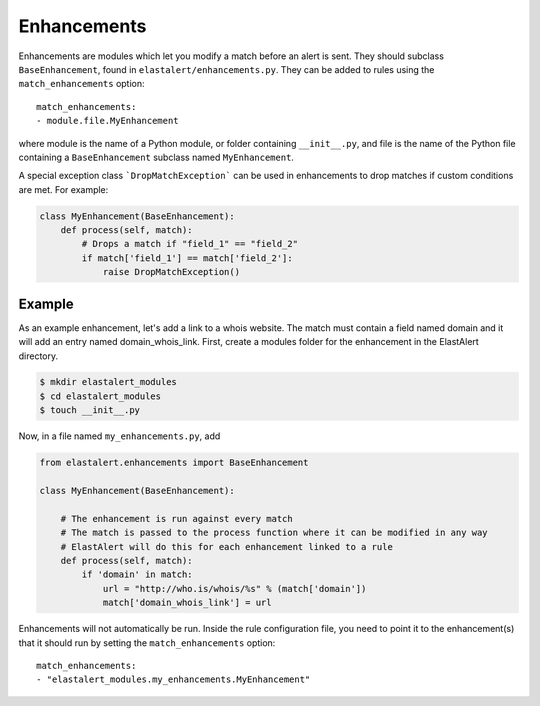 .. _enhancements:

Enhancements
============

Enhancements are modules which let you modify a match before an alert is sent. They should subclass ``BaseEnhancement``, found in ``elastalert/enhancements.py``.
They can be added to rules using the ``match_enhancements`` option::

    match_enhancements:
    - module.file.MyEnhancement

where module is the name of a Python module, or folder containing ``__init__.py``,
and file is the name of the Python file containing a ``BaseEnhancement`` subclass named ``MyEnhancement``.

A special exception class ```DropMatchException``` can be used in enhancements to drop matches if custom conditions are met. For example:

.. code-block:: python

    class MyEnhancement(BaseEnhancement):
        def process(self, match):
            # Drops a match if "field_1" == "field_2"
            if match['field_1'] == match['field_2']:
                raise DropMatchException()

Example
-------

As an example enhancement, let's add a link to a whois website. The match must contain a field named domain and it will 
add an entry named domain_whois_link. First, create a modules folder for the enhancement in the ElastAlert directory.

.. code-block:: console

    $ mkdir elastalert_modules
    $ cd elastalert_modules
    $ touch __init__.py

Now, in a file named ``my_enhancements.py``, add


.. code-block:: python

    from elastalert.enhancements import BaseEnhancement

    class MyEnhancement(BaseEnhancement):

        # The enhancement is run against every match
        # The match is passed to the process function where it can be modified in any way
        # ElastAlert will do this for each enhancement linked to a rule
        def process(self, match):
            if 'domain' in match:
                url = "http://who.is/whois/%s" % (match['domain'])
                match['domain_whois_link'] = url

Enhancements will not automatically be run. Inside the rule configuration file, you need to point it to the enhancement(s) that it should run
by setting the ``match_enhancements`` option::

    match_enhancements:
    - "elastalert_modules.my_enhancements.MyEnhancement"

